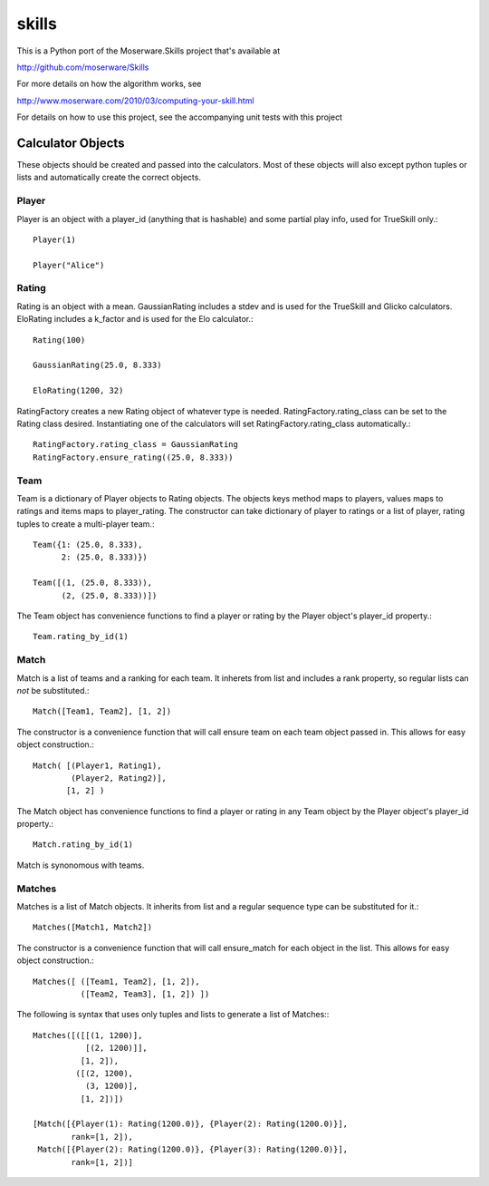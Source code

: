 ======
skills
======

This is a Python port of the Moserware.Skills project that's available at

http://github.com/moserware/Skills

For more details on how the algorithm works, see 

http://www.moserware.com/2010/03/computing-your-skill.html

For details on how to use this project, see the accompanying unit tests with this project

Calculator Objects
==================

These objects should be created and passed into the calculators.  Most of these
objects will also except python tuples or lists and automatically create the
correct objects.

Player
------

Player is an object with a player_id (anything that is hashable) and some
partial play info, used for TrueSkill only.::

    Player(1)
    
    Player("Alice")

Rating
------

Rating is an object with a mean.  GaussianRating includes a stdev and is used
for the TrueSkill and Glicko calculators.  EloRating includes a k_factor and is
used for the Elo calculator.::

    Rating(100)
    
    GaussianRating(25.0, 8.333)
    
    EloRating(1200, 32)

RatingFactory creates a new Rating object of whatever type is needed.
RatingFactory.rating_class can be set to the Rating class desired.
Instantiating one of the calculators will set RatingFactory.rating_class
automatically.::

    RatingFactory.rating_class = GaussianRating
    RatingFactory.ensure_rating((25.0, 8.333))

Team
----

Team is a dictionary of Player objects to Rating objects.  The objects keys
method maps to players, values maps to ratings and items maps to player_rating.
The constructor can take dictionary of player to ratings or a list of
player, rating tuples to create a multi-player team.::

    Team({1: (25.0, 8.333),
          2: (25.0, 8.333)})

    Team([(1, (25.0, 8.333)),
          (2, (25.0, 8.333))])

The Team object has convenience functions to find a player or rating by the
Player object's player_id property.::

    Team.rating_by_id(1)

Match
-----

Match is a list of teams and a ranking for each team.  It inherets from list and
includes a rank property, so regular lists can *not* be substituted.::

    Match([Team1, Team2], [1, 2])
    
The constructor is a convenience function that will call ensure team on each
team object passed in.  This allows for easy object construction.::

    Match( [(Player1, Rating1),
            (Player2, Rating2)],
           [1, 2] )

The Match object has convenience functions to find a player or rating in any
Team object by the Player object's player_id property.::

    Match.rating_by_id(1)

Match is synonomous with teams.

Matches
-------

Matches is a list of Match objects.  It inherits from list and a regular
sequence type can be substituted for it.::

    Matches([Match1, Match2])

The constructor is a convenience function that will call ensure_match for each
object in the list.  This allows for easy object construction.::

    Matches([ ([Team1, Team2], [1, 2]),
              ([Team2, Team3], [1, 2]) ])

The following is syntax that uses only tuples and lists to generate a list of
Matches:::

    Matches([([[(1, 1200)],
               [(2, 1200)]],
              [1, 2]),
             ([(2, 1200),
               (3, 1200)],
              [1, 2])])
              
    [Match([{Player(1): Rating(1200.0)}, {Player(2): Rating(1200.0)}],
            rank=[1, 2]),
     Match([{Player(2): Rating(1200.0)}, {Player(3): Rating(1200.0)}],
            rank=[1, 2])]              